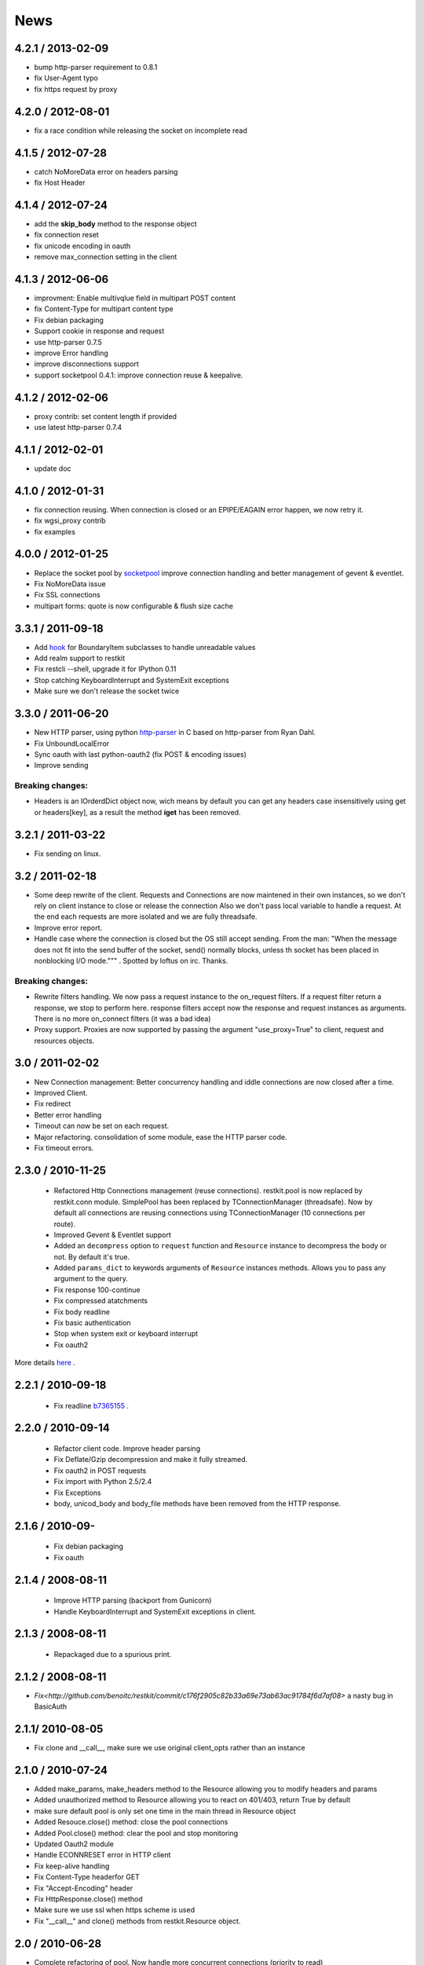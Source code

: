 .. _news:

News
====

4.2.1 / 2013-02-09
------------------

- bump http-parser requirement to 0.8.1
- fix User-Agent typo
- fix https request by proxy

4.2.0 / 2012-08-01
------------------

- fix a race condition while releasing the socket on incomplete read

4.1.5 / 2012-07-28
------------------

- catch NoMoreData error on headers parsing
- fix Host Header

4.1.4 / 2012-07-24
------------------

- add the **skip_body** method to the response object
- fix connection reset
- fix unicode encoding in oauth
- remove max_connection setting in the client


4.1.3 / 2012-06-06
------------------

- improvment: Enable multivqlue field in multipart POST content
- fix Content-Type for multipart content type
- Fix debian packaging
- Support cookie in response and request
- use http-parser 0.7.5
- improve Error handling
- improve disconnections support
- support socketpool 0.4.1: improve connection reuse & keepalive.

4.1.2 / 2012-02-06
------------------

- proxy contrib: set content length if provided
- use latest http-parser 0.7.4

4.1.1 / 2012-02-01
------------------

- update doc

4.1.0 / 2012-01-31
------------------

- fix connection reusing. When connection is closed or an EPIPE/EAGAIN
  error happen, we now retry it.
- fix wgsi_proxy contrib
- fix examples

4.0.0 / 2012-01-25
------------------

- Replace the socket pool by `socketpool
  <https://github.com/benoitc/socketpool>`_ improve connection handling
  and better management of gevent & eventlet.
- Fix NoMoreData issue
- Fix SSL connections
- multipart forms: quote is now configurable & flush size cache


3.3.1 / 2011-09-18
------------------

- Add `hook <https://github.com/benoitc/restkit/commit/eb90afd661e126966e948c6e780199269fd7bdfc>`_ for BoundaryItem subclasses to handle unreadable values
- Add realm support to restkit
- Fix restcli --shell, upgrade it for IPython 0.11
- Stop catching KeyboardInterrupt and SystemExit exceptions
- Make sure we don't release the socket twice

3.3.0 / 2011-06-20
------------------

- New HTTP parser, using python `http-parser <https://github.com/benoitc/http-parser>`_
  in C based on  http-parser from Ryan Dahl.
- Fix UnboundLocalError
- Sync oauth with last python-oauth2 (fix POST & encoding issues)
- Improve sending

Breaking changes:
+++++++++++++++++

- Headers is an IOrderdDict object now, wich means by default you can
  get any headers case insensitively using get or headers[key], as a
  result the method **iget** has been removed.

3.2.1 / 2011-03-22
------------------

- Fix sending on linux.

3.2 / 2011-02-18
----------------

- Some deep rewrite of the client. Requests and Connections are now
  maintened in their own instances, so we don't rely on client instance
  to close or release the connection Also we don't pass local variable
  to handle a request. At the end each requests are more isolated and we are
  fully threadsafe.
- Improve error report.
- Handle case where the connection is closed but the OS still accept
  sending. From the man: "When  the message does not fit into the send
  buffer of the socket, send() normally blocks, unless th socket has
  been placed in nonblocking I/O mode.""" . Spotted by loftus on irc.
  Thanks.

Breaking changes:
+++++++++++++++++

- Rewrite filters handling. We now pass a request instance to the
  on_request filters. If a request filter return a response, we stop to
  perform here. response filters accept now the response and request
  instances as arguments. There is no more on_connect filters (it was a
  bad idea)
- Proxy support. Proxies are now supported by passing the argument
  "use_proxy=True" to client, request and resources objects.

3.0 / 2011-02-02
----------------

- New Connection management: Better concurrency handling and iddle
  connections are now closed after a time.
- Improved Client.
- Fix redirect
- Better error handling
- Timeout can now be set on each request.
- Major refactoring. consolidation of some module, ease the HTTP parser
  code.
- Fix timeout errors.

2.3.0 / 2010-11-25
------------------
 - Refactored Http Connections management (reuse connections).
   restkit.pool is now replaced by restkit.conn module. SimplePool has
   been replaced by TConnectionManager (threadsafe). Now by default all
   connections are reusing connections using TConnectionManager (10
   connections per route).
 - Improved Gevent & Eventlet support
 - Added an ``decompress`` option to ``request`` function and ``Resource``
   instance to decompress the body or not. By default it's true.
 - Added ``params_dict`` to keywords arguments of ``Resource`` instances
   methods. Allows you to pass any argument to the query.
 - Fix response 100-continue
 - Fix compressed atatchments
 - Fix body readline
 - Fix basic authentication
 - Stop when system exit or keyboard interrupt
 - Fix oauth2

More details `here <https://github.com/benoitc/restkit/compare/2.1.1...2.1.3>`_ .

2.2.1 / 2010-09-18
------------------
 - Fix readline `b7365155 <http://github.com/benoitc/restkit/commit/b7365155168cc9df7e48edabad79b2c478e8c5c7>`_ .

2.2.0 / 2010-09-14
------------------
 - Refactor client code. Improve header parsing
 - Fix Deflate/Gzip decompression and make it fully
   streamed.
 - Fix oauth2 in POST requests
 - Fix import with Python 2.5/2.4
 - Fix Exceptions
 - body, unicod_body and body_file methods have been removed from the
   HTTP response.

2.1.6 / 2010-09-
-----------------
 - Fix debian packaging
 - Fix oauth

2.1.4 / 2008-08-11
------------------

 - Improve HTTP parsing (backport from Gunicorn)
 - Handle KeyboardInterrupt and SystemExit exceptions in client.

2.1.3 / 2008-08-11
------------------

 - Repackaged due to a spurious print.

2.1.2 / 2008-08-11
------------------

- `Fix<http://github.com/benoitc/restkit/commit/c176f2905c82b33a69e73ab63ac91784f6d7af08>` a nasty bug in BasicAuth

2.1.1/ 2010-08-05
-----------------

- Fix clone and __call__, make sure we use original client_opts rather
  than an instance

2.1.0 / 2010-07-24
------------------

- Added make_params, make_headers method to the Resource allowing you to modify headers and params
- Added unauthorized method to Resource allowing you to react on 401/403, return True
  by default
- make sure default pool is only set one time in the main thread in
  Resource object
- Added Resouce.close() method: close the pool connections
- Added Pool.close() method: clear the pool and stop monitoring
- Updated Oauth2 module
- Handle ECONNRESET error in HTTP client
- Fix keep-alive handling
- Fix Content-Type headerfor GET
- Fix "Accept-Encoding" header
- Fix HttpResponse.close() method
- Make sure we use ssl when https scheme is used
- Fix "__call__" and clone() methods from restkit.Resource object.

2.0 / 2010-06-28
----------------

- Complete refactoring of pool. Now handle more concurrent connections (priority to read)

- Added full ssl support in restkit. It needs `ssl <http://pypi.python.org/pypi/ssl>`_ module on Python 2.5x
- New HTTP parser.
- Added close method to response object to make sure the socket is correctly released.
- Improved default http client, so form objects can be directly handled.
- Improved request function


Breaking changes:
+++++++++++++++++

- **Default HttpResponse isn't any more persistent**. You have to save it to reuse it. A persistent response will be provided in restkit 2.1 .
- Deprecate HttpResponse body, unicode_body and body_file properties. They are replaced  by body_string and body_stream methods.
- Resource arguments
- Complete refactoring of filters. Now they have to be declared when you create a resource or http client. An on_connect method can be used in filter now. This method is used before the connection happen, it's useful for proxy support for example.
- Oauth2 filter has been simplfied, see `example <authentication.html>`_

1.3.1 / 2010-04-09
------------------

- Fixed Python 2.5 compatibility for ssl connections

1.3 / 2010-04-02
----------------

- Added IPython shell extension (`restkit --shell`)
- fix Python 2.5 compatibility
- fix Eventlet and Gevent spools extensions
- By default accept all methods in proxy

1.2.1 / 2010-03-08
------------------

- Improve console client

1.2 / 2010-03-06
------------------------

- Added `GEvent <pool.html>`_ Support
- Added `wsgi_proxy <wsgi_proxy.html>`_ using webob and restkit
- Improved pool management
- Make HTTP parsing faster.
- Fix TeeInput


1.1.3 / 2010-03-04
------------------

- Fix ssl connections

1.1.2 / 2010-03-02
------------------

- More logging information
- Fix retry loop so an error is raised instead of returning None.

1.1 / 2010-03-01
----------------

- Improved HTTP Parser - Now buffered.
- Logging facility

1.0 / 2010-02-28
----------------

- New HTTP Parser and major refactoring
- Added OAuth support
- Added HTTP Filter
- Added support of chunked encoding
- Removed `rest.RestClient`
- Add Connection pool working with Eventlet 0.9.6
